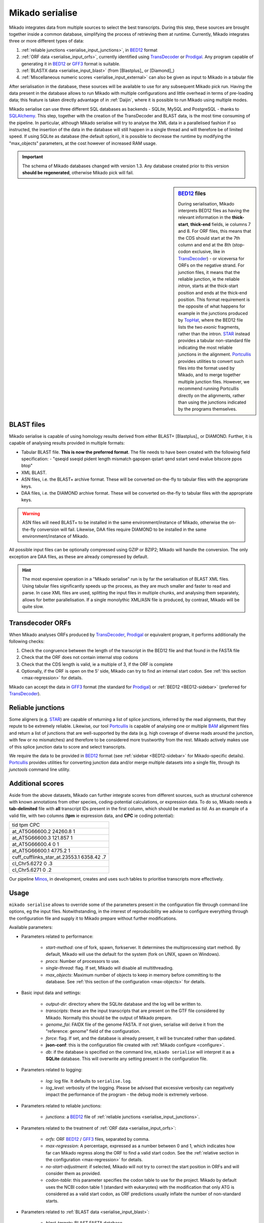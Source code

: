 .. _Portcullis: https://github.com/maplesond/portcullis
.. _TopHat2: http://ccb.jhu.edu/software/tophat/index.shtml
.. _TransDecoder: http://transdecoder.github.io/
.. _BED12: https://genome.ucsc.edu/FAQ/FAQformat.html#format1
.. _STAR: https://github.com/alexdobin/STAR
.. _SQLalchemy: http://www.sqlalchemy.org/
.. _Prodigal: https://github.com/hyattpd/Prodigal
.. _GFF3: http://gmod.org/wiki/GFF3
.. _BAM: https://samtools.github.io/hts-specs/SAMv1.pdf
.. _SAM: https://samtools.github.io/hts-specs/SAMv1.pdf
.. _Minos: https://github.com/EI-CoreBioinformatics/minos

.. _serialise:

Mikado serialise
================

Mikado integrates data from multiple sources to select the best transcripts. During this step, these sources are brought together inside a common database, simplifying the process of retrieving them at runtime. Currently, Mikado integrates three or more different types of data:

#. :ref:`reliable junctions <serialise_input_junctions>`, in BED12_ format
#. :ref:`ORF data <serialise_input_orfs>`, currently identified using TransDecoder_ or Prodigal_. Any program capable of generating it in BED12_ or GFF3_ format is suitable.
#. :ref:`BLASTX data <serialise_input_blast>` (from [Blastplus]_ or [Diamond]_)
#. :ref:`Miscellaneous numeric scores <serialise_input_external>` can also be given as input to Mikado in a tabular file

After serialisation in the database, these sources will be available to use for any subsequent Mikado pick run. Having the data present in the database allows to run Mikado with multiple configurations and little overhead in terms of pre-loading data; this feature is taken directly advantage of in :ref:`Daijin`, where it is possible to run Mikado using multiple modes.

Mikado serialise can use three different SQL databases as backends - SQLite, MySQL and PostgreSQL - thanks to SQLAlchemy_.
This step, together with the creation of the TransDecoder and BLAST data, is the most time consuming of the pipeline. In particular, although Mikado serialise will try to analyse the XML data in a parallelised fashion if so instructed, the insertion of the data in the database will still happen in a single thread and will therefore be of limited speed. If using SQLite as database (the default option), it is possible to decrease the runtime by modifying the "max_objects" parameters, at the cost however of increased RAM usage.

.. important:: The schema of Mikado databases changed with version 1.3. Any database created prior to this version **should be regenerated**, otherwise Mikado pick will fail.

.. _BED12-sidebar:
.. sidebar:: BED12_ files

    During serialisation, Mikado interprets BED12 files as having the relevant information in the **thick-start**, **thick-end** fields, ie columns 7 and 8. For ORF files, this means that the CDS should start at the 7th column and end at the 8th (stop-codon exclusive, like in TransDecoder_) - or viceversa for ORFs on the negative strand. For junction files, it means that the reliable junction, ie the reliable *intron*, starts at the thick-start position and ends at the thick-end position. This format requirement is the opposite of what happens for example in the junctions produced by `TopHat <http://ccb.jhu.edu/software/tophat/index.shtml>`_, where the BED12 file lists the two *exonic* fragments, rather than the intron. STAR_ instead provides a tabular non-standard file indicating the most reliable junctions in the alignment. Portcullis_ provides utilities to convert such files into the format used by Mikado, and to merge together multiple junction files. However, we recommend running Portcullis directly on the alignments, rather than using the junctions indicated by the programs themselves.

.. _serialise_input_blast:

BLAST files
~~~~~~~~~~~

Mikado serialise is capable of using homology results derived from either BLAST+ [Blastplus]_ or DIAMOND. Further, it is capable of analysing results provided in multiple formats:

- Tabular BLAST file. **This is now the preferred format**. The file needs to have been created with the following field specification:
  - "qseqid sseqid pident length mismatch gapopen qstart qend sstart send evalue bitscore ppos btop"
- XML BLAST.
- ASN files, i.e. the BLAST+ archive format. These will be converted on-the-fly to tabular files with the appropriate keys.
- DAA files, i.e. the DIAMOND archive format. These will be converted on-the-fly to tabular files with the appropriate keys.

.. warning:: ASN files will need BLAST+ to be installed in the same environment/instance of Mikado, otherwise the on-the-fly conversion will fail. Likewise, DAA files require DIAMOND to be installed in the same environment/instance of Mikado.

All possible input files can be optionally compressed using GZIP or BZIP2; Mikado will handle the conversion. The only exception are DAA files, as these are already compressed by default.

.. hint:: The most expensive operation in a "Mikado serialise" run is by far the serialisation of BLAST XML files. Using tabular files significantly speeds up the process, as they are much smaller and faster to read and parse. In case XML files are used, splitting the input files in multiple chunks, and analysing them separately, allows for better parallelisation. If a single monolythic XML/ASN file is produced, by contrast, Mikado will be quite slow.

.. _serialise_input_orfs:

Transdecoder ORFs
~~~~~~~~~~~~~~~~~

When Mikado analyses ORFs produced by TransDecoder_, Prodigal_ or equivalent program, it performs additionally the following checks:

#. Check the congruence between the length of the transcript in the BED12 file and that found in the FASTA file
#. Check that the ORF does not contain internal stop codons
#. Check that the CDS length is valid, ie a multiple of 3, if the ORF is complete
#. Optionally, if the ORF is open on the 5' side, Mikado can try to find an internal start codon. See :ref:`this section <max-regression>` for details.

Mikado can accept the data in GFF3_ format (the standard for Prodigal_) or :ref:`BED12 <BED12-sidebar>` (preferred for TransDecoder_).

.. _serialise_input_junctions:

Reliable junctions
~~~~~~~~~~~~~~~~~~

Some aligners (e.g. STAR_) are capable of returning a list of splice junctions, inferred by the read alignments, that they repute to be extremely reliable. Likewise, our tool Portcullis_ is capable of analysing one or multiple BAM_ alignment files and return a list of junctions that are well-supported by the data (e.g. high coverage of diverse reads around the junction, with few or no mismatches) and therefore to be considered more trustworthy from the rest. Mikado actively makes use of this splice junction data to score and select transcripts.

We require the data to be provided in BED12_ format (see :ref:`sidebar <BED12-sidebar>` for Mikado-specific details). Portcullis_ provides utilities for converting junction data and/or merge multiple datasets into a single file, through its *junctools* command line utility.

.. _serialise_input_external:

Additional scores
~~~~~~~~~~~~~~~~~

Aside from the above datasets, Mikado can further integrate scores from different sources, such as structural coherence with known annotations from other species, coding-potential calculations, or expression data.
To do so, Mikado needs a **tab-delimited** file with **all** transcript IDs present in the first column, which should be marked as *tid*.
As an example of a valid file, with two columns (**tpm** ie expression data, and **CPC** ie coding potential):

.. csv-table::

    tid     tpm CPC
    at_AT5G66600.2  24260.8 1
    at_AT5G66600.3  121.857 1
    at_AT5G66600.4  0   1
    at_AT5G66600.1  4775.2  1
    cuff_cufflinks_star_at.23553.1  6358.42 .7
    cl_Chr5.6272    0   .3
    cl_Chr5.6271    0   .2


Our pipeline Minos_, in development, creates and uses such tables to prioritise transcripts more effectively.

Usage
~~~~~

``mikado serialise`` allows to override some of the parameters present in the configuration file through command line options, eg the input files. Notwithstanding, in the interest of reproducibility we advise to configure everything through the configuration file and supply it to Mikado prepare without further modifications.

Available parameters:

* Parameters related to performance:

    - *start-method*: one of fork, spawn, forkserver. It determines the multiprocessing start method. By default, Mikado will use the default for the system (fork on UNIX, spawn on Windows).
    - *procs*: Number of processors to use.
    - *single-thread*: flag. If set, Mikado will disable all multithreading.
    - *max_objects*: Maximum number of objects to keep in memory before committing to the database. See :ref:`this section of the configuration <max-objects>` for details.

* Basic input data and settings:

    - *output-dir*: directory where the SQLite database and the log will be written to.
    - *transcripts*: these are the input transcripts that are present on the GTF file considered by Mikado. Normally this should be the output of Mikado prepare.
    - *genome_fai*: FAIDX file of the genome FASTA. If not given, serialise will derive it from the "reference: genome" field of the configuration.
    - *force*: flag. If set, and the database is already present, it will be truncated rather than updated.
    - **json-conf**: this is the configuration file created with :ref:`Mikado configure <configure>`.
    - *db*: if the database is specified on the command line, ``mikado serialise`` will interpret it as a **SQLite** database. This will overwrite any setting present in the configuration file.
* Parameters related to logging:

    - *log*: log file. It defaults to ``serialise.log``.
    - *log_level*: verbosity of the logging. Please be advised that excessive verbosity can negatively impact the performance of the program - the debug mode is extremely verbose.

* Parameters related to reliable junctions:

    - *junctions*: a BED12_ file of :ref:`reliable junctions <serialise_input_junctions>`.

* Parameters related to the treatment of :ref:`ORF data <serialise_input_orfs>`:

    - *orfs*: ORF BED12_ / GFF3_ files, separated by comma.
    - *max-regression*: A percentage, expressed as a number between 0 and 1, which indicates how far can Mikado regress along the ORF to find a valid start codon. See the :ref:`relative section in the configuration <max-regression>` for details.
    - *no-start-adjustment*: if selected, Mikado will not try to correct the start position in ORFs and will consider them as provided.
    - *codon-table*: this parameter specifies the codon table to use for the project. Mikado by default uses the NCBI codon table 1 (standard with eukaryotes) with the modification that only ATG is considered as a valid start codon, as ORF predictions usually inflate the number of non-standard starts.

* Parameters related to :ref:`BLAST data <serialise_input_blast>`:

    - *blast_targets*: BLAST FASTA database.
    - *xml*: BLAST files to parse. This can be either a **comma-seprated** list of valid files, or a **comma-separated** list of folders containing valid files.
    - *max-target-seqs*: maximum number of BLAST targets that can be loaded per sequence, for each BLAST alignment. Please note that if you align against multiple databases, this threshold will be applied once per file.

* Parameters related to :ref:`additional scores <serialise_input_external>`:
    - *external-scores*: a tab-delimited file of additional scores for the transcripts; one row per transcript.

.. hint:: Mikado will parallelise only the reading of multiple XML files. As such, this part of the pipeline is less performing than the other steps.

.. warning:: It is advised to set this parameter to *spawn* even on UNIX. See :ref:`the dedicated sidebar for details <scheduler-multiprocessing>`.

Usage::

    $ mikado serialise --help
    usage: Mikado serialise [-h] [--start-method {fork,spawn,forkserver}] [--orfs ORFS] [--transcripts TRANSCRIPTS] [-mr MAX_REGRESSION] [--codon-table CODON_TABLE] [-nsa] [--max-target-seqs MAX_TARGET_SEQS]
                            [-bt BLAST_TARGETS] [--xml XML] [-p PROCS] [--single-thread] [--genome_fai GENOME_FAI] [--junctions JUNCTIONS] [--external-scores EXTERNAL_SCORES] [-mo MAX_OBJECTS] [-f]
                            [--json-conf JSON_CONF] [-l [LOG]] [-od OUTPUT_DIR] [-lv {DEBUG,INFO,WARN,ERROR}] [--seed SEED]
                            [db]

    optional arguments:
      -h, --help            show this help message and exit
      --start-method {fork,spawn,forkserver}
                            Multiprocessing start method.
      -od OUTPUT_DIR, --output-dir OUTPUT_DIR
                            Output directory. Default: current working directory

      --orfs ORFS           ORF BED file(s), separated by commas
      --transcripts TRANSCRIPTS
                            Transcript FASTA file(s) used for ORF calling and BLAST queries, separated by commas. If multiple files are given, they must be in the same order of the ORF files. E.g. valid command
                            lines are: --transcript_fasta all_seqs1.fasta --orfs all_orfs.bed --transcript_fasta seq1.fasta,seq2.fasta --orfs orfs1.bed,orf2.bed --transcript_fasta all_seqs.fasta --orfs
                            orfs1.bed,orf2.bed These are invalid instead: # Inverted order --transcript_fasta seq1.fasta,seq2.fasta --orfs orfs2.bed,orf1.bed #Two transcript files, one ORF file
                            --transcript_fasta seq1.fasta,seq2.fasta --orfs all_orfs.bed
      -mr MAX_REGRESSION, --max-regression MAX_REGRESSION
                            "Amount of sequence in the ORF (in %) to backtrack in order to find a valid START codon, if one is absent. Default: None
      --codon-table CODON_TABLE
                            Codon table to use. Default: 0 (ie Standard, NCBI #1, but only ATG is considered a valid start codon.
      -nsa, --no-start-adjustment
                            Disable the start adjustment algorithm. Useful when using e.g. TransDecoder vs 5+.

      --max-target-seqs MAX_TARGET_SEQS
                            Maximum number of target sequences.
      -bt BLAST_TARGETS, --blast-targets BLAST_TARGETS, --blast_targets BLAST_TARGETS
                            Target sequences
      --xml XML, --tsv XML  BLAST file(s) to parse. They can be provided in three ways: - a comma-separated list - as a base folder - using bash-like name expansion (*,?, etc.). In this case, you have to enclose
                            the filename pattern in double quotes. Multiple folders/file patterns can be given, separated by a comma. BLAST files must be either of two formats: - BLAST XML - BLAST tabular
                            format, with the following **custom** fields: qseqid sseqid pident length mismatch gapopen qstart qend sstart send evalue bitscore ppos btop
      -p PROCS, --procs PROCS
                            Number of threads to use for analysing the BLAST files. This number should not be higher than the total number of XML files.
      --single-thread       Force serialise to run with a single thread, irrespective of other configuration options.

      --genome_fai GENOME_FAI
      --junctions JUNCTIONS

      --external-scores EXTERNAL_SCORES
                            Tabular file containing external scores for the transcripts. Each column should have a distinct name, and transcripts have to be listed on the first column.

      -mo MAX_OBJECTS, --max-objects MAX_OBJECTS
                            Maximum number of objects to cache in memory before committing to the database. Default: 100,000 i.e. approximately 450MB RAM usage for Drosophila.
      -f, --force           Flag. If set, an existing databse will be deleted (sqlite) or dropped (MySQL/PostGreSQL) before beginning the serialisation.
      --json-conf JSON_CONF
      -l [LOG], --log [LOG]
                            Optional log file. Default: stderr
      -lv {DEBUG,INFO,WARN,ERROR}, --log-level {DEBUG,INFO,WARN,ERROR}
                            Log level. Default: derived from the configuration; if absent, INFO
      db                    Optional output database. Default: derived from json_conf
      --seed SEED           Random seed number.


Technical details
~~~~~~~~~~~~~~~~~

The schema of the database is quite simple, as it is composed only of 9 discrete tables in two groups. The first group, *chrom* and *junctions*, serialises the information pertaining to the reliable junctions - ie information which is not relative to the transcripts but rather to their genomic locations.
The second group serialises the data regarding ORFs, BLAST files and external arbitrary data. The need of using a database is mainly driven by the latter, as querying a relational database is faster than retrieving the information from the XML files themselves at runtime.

.. database figure generated with `SchemaCrawler <https://github.com/schemacrawler/SchemaCrawler>`_, using the following command line:
    schemacrawler --command=schema --url=jdbc:sqlite:sample_data/daijin/5-mikado/mikado.db -o docs/Usage/database_schema.png --outputformat=png --info-level=maximum

.. topic:: Database schema used by Mikado.

    .. figure:: database_schema.png
        :align: center
        :scale: 50%
